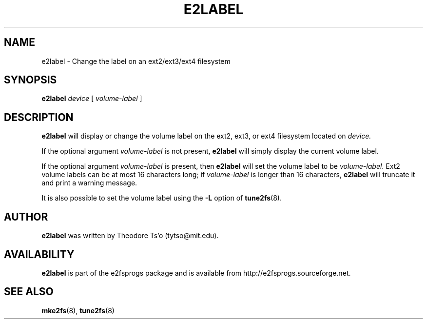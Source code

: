 .\" -*- nroff -*-
.\" Copyright 1993, 1994, 1995 by Theodore Ts'o.  All Rights Reserved.
.\" This file may be copied under the terms of the GNU Public License.
.\" 
.TH E2LABEL 8 "January 2020" "E2fsprogs version 1.45.5"
.SH NAME
e2label \- Change the label on an ext2/ext3/ext4 filesystem
.SH SYNOPSIS
.B e2label
.I device
[
.I volume-label
]
.SH DESCRIPTION
.B e2label
will display or change the volume label on the ext2, ext3, or ext4
filesystem located on
.I device.
.PP
If the optional argument
.I volume-label
is not present,
.B e2label
will simply display the current volume label.
.PP
If the optional argument
.I volume-label
is present, then
.B e2label
will set the volume label to be
.IR volume-label .
Ext2 volume labels can be at most 16 characters long; if
.I volume-label
is longer than 16 characters,
.B e2label
will truncate it and print a warning message.
.PP
It is also possible to set the volume label using the
.B \-L
option of
.BR tune2fs (8).
.PP
.SH AUTHOR
.B e2label
was written by Theodore Ts'o (tytso@mit.edu).
.SH AVAILABILITY
.B e2label
is part of the e2fsprogs package and is available from
http://e2fsprogs.sourceforge.net.
.SH SEE ALSO
.BR mke2fs (8),
.BR tune2fs (8)

